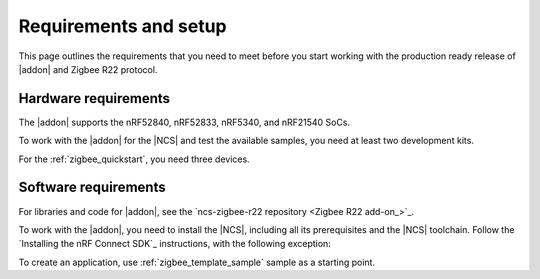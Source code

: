 .. _zigbee_setup:

Requirements and setup
######################

This page outlines the requirements that you need to meet before you start working with the production ready release of |addon| and Zigbee R22 protocol.

Hardware requirements
*********************

The |addon| supports the nRF52840, nRF52833, nRF5340, and nRF21540 SoCs.

To work with the |addon| for the |NCS| and test the available samples, you need at least two development kits.

For the :ref:`zigbee_quickstart`, you need three devices.

Software requirements
*********************

For libraries and code for |addon|, see the `ncs-zigbee-r22 repository <Zigbee R22 add-on_>`_.

To work with the |addon|, you need to install the |NCS|, including all its prerequisites and the |NCS| toolchain.
Follow the `Installing the nRF Connect SDK`_ instructions, with the following exception:

.. tabs::

   .. group-tab:: |nRFVSC|

      In the **Get the nRF Connect SDK code** part of the install instructions:

      In Step 4, select :guilabel:`Browse nRF Connect SDK Add-on Index` instead of selecting the SDK version, then select :guilabel:`Zigbee`, and select v\ |addon_version| of the |addon|, which also installs |NCS| v\ |ncs_version|.

   .. group-tab:: command line

      In the **Get the nRF Connect SDK code** part of the install instructions:

      In Step 4, use the following command to initialize west with |addon| v\ |addon_version|, which also initializes |NCS| v\ |ncs_version|:

      .. code-block:: console

         west init -m "http://github.com/nrfconnect/ncs-zigbee-r22" --mr main


To create an application, use :ref:`zigbee_template_sample` sample as a starting point.